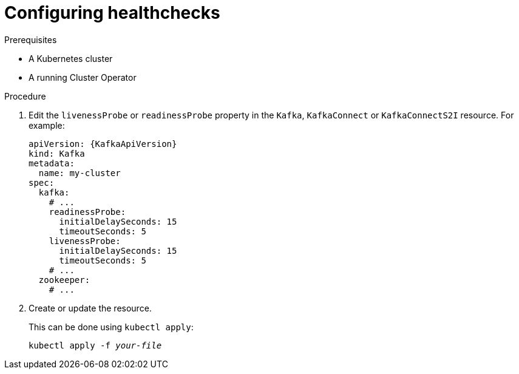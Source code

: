 // Module included in the following assemblies:
//
// assembly-healthchecks.adoc

[id='proc-configuring-healthchecks-{context}']
= Configuring healthchecks

.Prerequisites

* A Kubernetes cluster
* A running Cluster Operator

.Procedure

. Edit the `livenessProbe` or `readinessProbe` property in the `Kafka`, `KafkaConnect` or `KafkaConnectS2I` resource.
For example:
+
[source,yaml,subs=attributes+]
----
apiVersion: {KafkaApiVersion}
kind: Kafka
metadata:
  name: my-cluster
spec:
  kafka:
    # ...
    readinessProbe:
      initialDelaySeconds: 15
      timeoutSeconds: 5
    livenessProbe:
      initialDelaySeconds: 15
      timeoutSeconds: 5
    # ...
  zookeeper:
    # ...
----
+
. Create or update the resource.
+
This can be done using `kubectl apply`:
[source,shell,subs="+quotes,attributes+"]
kubectl apply -f _your-file_
